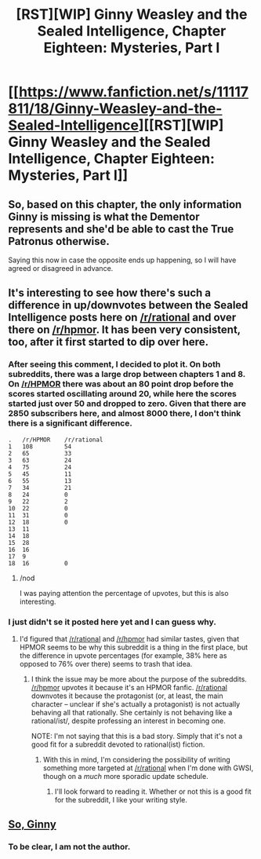 #+TITLE: [RST][WIP] Ginny Weasley and the Sealed Intelligence, Chapter Eighteen: Mysteries, Part I

* [[https://www.fanfiction.net/s/11117811/18/Ginny-Weasley-and-the-Sealed-Intelligence][[RST][WIP] Ginny Weasley and the Sealed Intelligence, Chapter Eighteen: Mysteries, Part I]]
:PROPERTIES:
:Author: Mraedis
:Score: 0
:DateUnix: 1429393043.0
:DateShort: 2015-Apr-19
:END:

** So, based on this chapter, the only information Ginny is missing is what the Dementor represents and she'd be able to cast the True Patronus otherwise.

Saying this now in case the opposite ends up happening, so I will have agreed or disagreed in advance.
:PROPERTIES:
:Author: notentirelyrandom
:Score: 2
:DateUnix: 1429396314.0
:DateShort: 2015-Apr-19
:END:


** It's interesting to see how there's such a difference in up/downvotes between the Sealed Intelligence posts here on [[/r/rational]] and over there on [[/r/hpmor]]. It has been very consistent, too, after it first started to dip over here.
:PROPERTIES:
:Author: callmebrotherg
:Score: 2
:DateUnix: 1429424101.0
:DateShort: 2015-Apr-19
:END:

*** After seeing this comment, I decided to plot it. On both subreddits, there was a large drop between chapters 1 and 8. On [[/r/HPMOR]] there was about an 80 point drop before the scores started oscillating around 20, while here the scores started just over 50 and dropped to zero. Given that there are 2850 subscribers here, and almost 8000 there, I don't think there is a significant difference.

#+begin_example
  .   /r/HPMOR    /r/rational
  1   108         54
  2   65          33
  3   63          24
  4   75          24
  5   45          11
  6   55          13
  7   34          21
  8   24          0
  9   22          2
  10  22          0
  11  31          0
  12  18          0
  13  11  
  14  18  
  15  28  
  16  16  
  17  9   
  18  16          0
#+end_example
:PROPERTIES:
:Author: qbsmd
:Score: 3
:DateUnix: 1429470049.0
:DateShort: 2015-Apr-19
:END:

**** /nod

I was paying attention the percentage of upvotes, but this is also interesting.
:PROPERTIES:
:Author: callmebrotherg
:Score: 2
:DateUnix: 1429470505.0
:DateShort: 2015-Apr-19
:END:


*** I just didn't se it posted here yet and I can guess why.
:PROPERTIES:
:Author: Mraedis
:Score: 1
:DateUnix: 1429443051.0
:DateShort: 2015-Apr-19
:END:

**** I'd figured that [[/r/rational]] and [[/r/hpmor]] had similar tastes, given that HPMOR seems to be why this subreddit is a thing in the first place, but the difference in upvote percentages (for example, 38% here as opposed to 76% over there) seems to trash that idea.
:PROPERTIES:
:Author: callmebrotherg
:Score: 3
:DateUnix: 1429458141.0
:DateShort: 2015-Apr-19
:END:

***** I think the issue may be more about the purpose of the subreddits. [[/r/hpmor]] upvotes it because it's an HPMOR fanfic. [[/r/rational]] downvotes it because the protagonist (or, at least, the main character -- unclear if she's actually a protagonist) is not actually behaving all that rationally. She certainly is not behaving like a rational/ist/, despite professing an interest in becoming one.

NOTE: I'm not saying that this is a bad story. Simply that it's not a good fit for a subreddit devoted to rational(ist) fiction.
:PROPERTIES:
:Author: eaglejarl
:Score: 2
:DateUnix: 1429464221.0
:DateShort: 2015-Apr-19
:END:

****** With this in mind, I'm considering the possibility of writing something more targeted at [[/r/rational]] when I'm done with GWSI, though on a /much/ more sporadic update schedule.
:PROPERTIES:
:Author: LiteralHeadCannon
:Score: 1
:DateUnix: 1429572751.0
:DateShort: 2015-Apr-21
:END:

******* I'll look forward to reading it. Whether or not this is a good fit for the subreddit, I like your writing style.
:PROPERTIES:
:Author: eaglejarl
:Score: 2
:DateUnix: 1429576877.0
:DateShort: 2015-Apr-21
:END:


** [[#s][So, Ginny]]
:PROPERTIES:
:Author: eaglejarl
:Score: 1
:DateUnix: 1429456447.0
:DateShort: 2015-Apr-19
:END:

*** To be clear, I am not the author.
:PROPERTIES:
:Author: Mraedis
:Score: 1
:DateUnix: 1429463708.0
:DateShort: 2015-Apr-19
:END:
